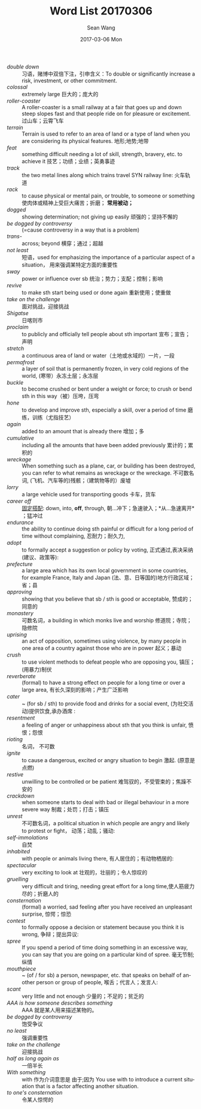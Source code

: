 #+TITLE:       Word List 20170306
#+AUTHOR:      Sean Wang
#+EMAIL:       spark@bjtu.edu.cn
#+DATE:        2017-03-06 Mon
#+URI:         /blog/%y/%m/%d/word-list-20170306
#+KEYWORDS:    TE
#+TAGS:        TE
#+LANGUAGE:    en
#+OPTIONS:     H:3 num:nil toc:nil \n:nil ::t |:t ^:nil -:nil f:t *:t <:t
#+DESCRIPTION: <TODO: insert your description here>

- /double down/ :: 习语，赌博中双倍下注，引申含义：To double or significantly increase a risk, investment, or other commitment.
- /colossal/ :: extremely large 巨大的；庞大的
- /roller-coaster/ :: A roller-coaster is a small railway at a fair that goes up and down steep slopes fast and that people ride on for pleasure or excitement. 过山车；云霄飞车
- /terrain/ :: Terrain is used to refer to an area of land or a type of land when you are considering its physical features. 地形;地势;地带
- /feat/ :: something difficult needing a lot of skill, strength, bravery, etc. to achieve it 技艺；功绩；业绩；英勇事迹
- /track/ :: the two metal lines along which trains travel SYN railway line: 火车轨道
- /rack/ :: to cause physical or mental pain, or trouble, to someone or something 使肉体或精神上受巨大痛苦；折磨； *常用被动；*
- /dogged/ :: showing determination; not giving up easily 顽强的；坚持不懈的
- /be dogged by controversy/ :: (=cause controversy in a way that is a problem)
- /trans-/ :: across; beyond 横穿；通过；超越
- /not least/ :: 短语，used for emphasizing the importance of a particular aspect of a situation， 用来强调某特定方面的重要性
- /sway/ :: power or influence over sb 统治；势力；支配；控制；影响
- /revive/ :: to make sth start being used or done again 重新使用；使重做
- /take on the challenge/ :: 面对挑战，迎接挑战
- /Shigatse/ :: 日喀则市
- /proclaim/ :: to publicly and officially tell people about sth important 宣布；宣告；声明
- /stretch/ :: a continuous area of land or water（土地或水域的）一片，一段
- /permafrost/ :: a layer of soil that is permanently frozen, in very cold regions of the world, (寒带）永冻土层；永冻层
- /buckle/ :: to become crushed or bent under a weight or force; to crush or bend sth in this way（被）压垮，压弯
- /hone/ :: to develop and improve sth, especially a skill, over a period of time 磨练，训练（尤指技艺）
- /again/ :: added to an amount that is already there 增加；多
- /cumulative/ :: including all the amounts that have been added previously 累计的；累积的
- /wreckage/ :: When something such as a plane, car, or building has been destroyed, you can refer to what remains as wreckage or the wreckage. 不可数名词, (飞机、汽车等的)残骸；（建筑物等的）废墟
- /lorry/ :: a large vehicle used for transporting goods 卡车，货车
- /career off/ :: _固定搭配_: down, into, *off*, through, 朝…冲下；急速驶入；*从…急速离开* ；猛冲过
- /endurance/ :: the ability to continue doing sth painful or difficult for a long period of time without complaining, 忍耐力；耐久力,
- /adopt/ :: to formally accept a suggestion or policy by voting, 正式通过,表决采纳(建议、政策等):
- /prefecture/ :: a large area which has its own local government in some countries, for example France, Italy and Japan (法、意、日等国的)地方行政区域；省；县
- /approving/ :: showing that you believe that sb / sth is good or acceptable, 赞成的；同意的
- /monastery/ :: 可数名词，a building in which monks live and worship 修道院；寺院；隐修院
- /uprising/ :: an act of opposition, sometimes using violence, by many people in one area of a country against those who are in power 起义；暴动
- /crush/ :: to use violent methods to defeat people who are opposing you, 镇压；(用暴力)制伏
- /reverberate/ :: (formal) to have a strong effect on people for a long time or over a large area, 有长久深刻的影响；产生广泛影响
- /cater/ :: ~ (for sb / sth) to provide food and drinks for a social event, (为社交活动)提供饮食,承办酒席 :
- /resentment/ :: a feeling of anger or unhappiness about sth that you think is unfair, 愤恨；怨恨
- /rioting/ :: 名词， 不可数
- /ignite/ :: to cause a dangerous, excited or angry situation to begin 激起. (原意是点燃)
- /restive/ :: unwilling to be controlled or be patient 难驾驭的，不受管束的；焦躁不安的
- /crackdown/ :: when someone starts to deal with bad or illegal behaviour in a more severe way 制裁；处罚；打击；镇压
- /unrest/ :: 不可数名词，a political situation in which people are angry and likely to protest or fight， 动荡；动乱；骚动:
- /self-immolations/ :: 自焚
- /inhabited/ :: with people or animals living there, 有人居住的；有动物栖居的:
- /spectacular/ :: very exciting to look at 壮观的，壮丽的；令人惊叹的
- /gruelling/ :: very difficult and tiring, needing great effort for a long time,使人筋疲力尽的；折磨人的
- /consternation/ :: (formal) a worried, sad feeling after you have received an unpleasant surprise, 惊愕；惊恐
- /contest/ :: to formally oppose a decision or statement because you think it is wrong, 争辩；提出异议:
- /spree/ :: If you spend a period of time doing something in an excessive way, you can say that you are going on a particular kind of spree. 毫无节制;纵情
- /mouthpiece/ :: ~ (of / for sb) a person, newspaper, etc. that speaks on behalf of another person or group of people, 喉舌；代言人；发言人:
- /scant/ :: very little and not enough 少量的；不足的；贫乏的
- /AAA is how someone describes something/ :: AAA 就是某人用来描述某物的。
- /be dogged by controversy/ :: 饱受争议
- /no least/ :: 强调重要性
- /take on the challenge/ :: 迎接挑战
- /half as long again as/ :: 一倍半长
- /With something/ :: with 作为介词意思是 由于;因为 You use with to introduce a current situation that is a factor affecting another situation.
- /to one's consternation/ :: 令某人惊愕的
